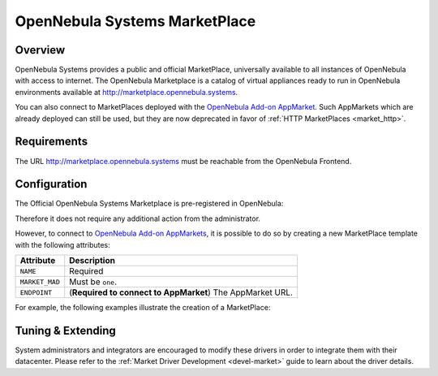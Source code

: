.. _market_one:

==============================
OpenNebula Systems MarketPlace
==============================

Overview
================================================================================

OpenNebula Systems provides a public and official MarketPlace, universally available to all instances of OpenNebula with access to internet. The OpenNebula Marketplace is a catalog of virtual appliances ready to run in OpenNebula environments available at `http://marketplace.opennebula.systems <http://marketplace.opennebula.systems>`__.

You can also connect to MarketPlaces deployed with the `OpenNebula Add-on AppMarket <https://github.com/OpenNebula/addon-appmarket>`__. Such AppMarkets which are already deployed can still be used, but they are now deprecated in favor of :ref:`HTTP MarketPlaces <market_http>`.

|image0|

Requirements
================================================================================

The URL http://marketplace.opennebula.systems must be reachable from the OpenNebula Frontend.

Configuration
================================================================================

The Official OpenNebula Systems Marketplace is pre-registered in OpenNebula:

.. prompt:: bash $ auto

    $ onemarket list
    ID NAME                                 SIZE AVAIL        APPS MAD     ZONE
     0 OpenNebula Public                      0M -              46 one        0

Therefore it does not require any additional action from the administrator.

However, to connect to `OpenNebula Add-on AppMarkets <https://github.com/OpenNebula/addon-appmarket>`__, it is possible to do so by creating a new MarketPlace template with the following attributes:

+----------------+--------------------------------------------------------------+
|   Attribute    |                         Description                          |
+================+==============================================================+
| ``NAME``       | Required                                                     |
+----------------+--------------------------------------------------------------+
| ``MARKET_MAD`` | Must be ``one``.                                             |
+----------------+--------------------------------------------------------------+
| ``ENDPOINT``   | (**Required to connect to AppMarket**) The AppMarket URL.    |
+----------------+--------------------------------------------------------------+

For example, the following examples illustrate the creation of a MarketPlace:

.. prompt:: bash $ auto

    $ cat market.conf
    NAME = PrivateMarket
    MARKET_MAD = one
    ENDPOINT = "http://privatemarket.opennebula.org"

    $ onemarket create market.conf
    ID: 100

Tuning & Extending
==================

System administrators and integrators are encouraged to modify these drivers in order to integrate them with their datacenter. Please refer to the :ref:`Market Driver Development <devel-market>` guide to learn about the driver details.

.. |image0| image:: /images/market1306.png
